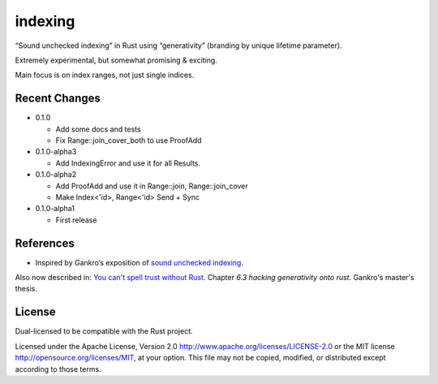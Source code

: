 indexing
========

“Sound unchecked indexing” in Rust using “generativity” (branding by unique
lifetime parameter).

Extremely experimental, but somewhat promising & exciting.

Main focus is on index ranges, not just single indices.

|build_status|_ |crates|_

.. |build_status| image:: https://travis-ci.org/bluss/indexing.svg?branch=master
.. _build_status: https://travis-ci.org/bluss/indexing

.. |crates| image:: http://meritbadge.herokuapp.com/indexing
.. _crates: https://crates.io/crates/indexing

Recent Changes
--------------

- 0.1.0

  - Add some docs and tests
  - Fix Range::join_cover_both to use ProofAdd

- 0.1.0-alpha3

  - Add IndexingError and use it for all Results.

- 0.1.0-alpha2

  - Add ProofAdd and use it in Range::join, Range::join_cover
  - Make Index<'id>, Range<'id> Send + Sync

- 0.1.0-alpha1

  - First release

References
----------

+ Inspired by Gankro’s exposition of `sound unchecked indexing`__.

__ https://www.reddit.com/r/rust/comments/3oo0oe/sound_unchecked_indexing_with_lifetimebased_value/

Also now described in: `You can't spell trust without Rust <https://raw.githubusercontent.com/Gankro/thesis/master/thesis.pdf>`_. Chapter *6.3 hacking generativity onto rust*. Gankro's master's thesis.


License
-------

Dual-licensed to be compatible with the Rust project.

Licensed under the Apache License, Version 2.0
http://www.apache.org/licenses/LICENSE-2.0 or the MIT license
http://opensource.org/licenses/MIT, at your
option. This file may not be copied, modified, or distributed
except according to those terms.
